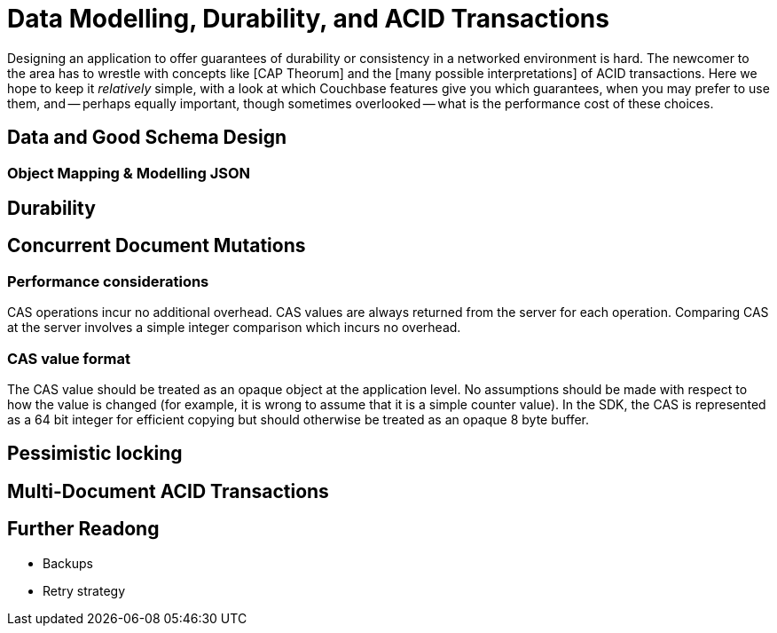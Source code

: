 = Data Modelling, Durability, and ACID Transactions




Designing an application to offer guarantees of durability or consistency in a networked environment is hard.
The newcomer to the area has to wrestle with concepts like [CAP Theorum] and the [many possible interpretations] of ACID transactions. 
Here we hope to keep it _relatively_ simple, with a look at which Couchbase features give you which guarantees, when you may prefer to use them, and -- 
perhaps equally important, though sometimes overlooked -- what is the performance cost of these choices.


== Data and Good Schema Design



=== Object Mapping & Modelling JSON



== Durability






== Concurrent Document Mutations




=== Performance considerations

CAS operations incur no additional overhead.
CAS values are always returned from the server for each operation. 
Comparing CAS at the server involves a simple integer comparison which incurs no overhead.

=== CAS value format

The CAS value should be treated as an opaque object at the application level. 
No assumptions should be made with respect to how the value is changed (for example, it is wrong to assume that it is a simple counter value). 
In the SDK, the CAS is represented as a 64 bit integer for efficient copying but should otherwise be treated as an opaque 8 byte buffer.



== Pessimistic locking






== Multi-Document ACID Transactions





== Further Readong

* Backups

* Retry strategy

